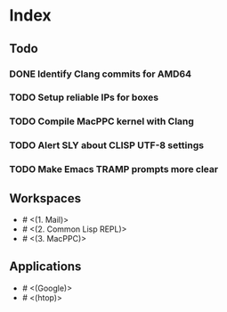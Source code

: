 * Index

** Todo

*** DONE Identify Clang commits for AMD64
    CLOSED: [2019-12-15 Sun 13:16]
*** TODO Setup reliable IPs for boxes
*** TODO Compile MacPPC kernel with Clang
*** TODO Alert SLY about CLISP UTF-8 settings
*** TODO Make Emacs TRAMP prompts more clear

** Workspaces

- # <(1. Mail)>
- # <(2. Common Lisp REPL)>
- # <(3. MacPPC)>

** Applications

- # <(Google)>
- # <(htop)>
